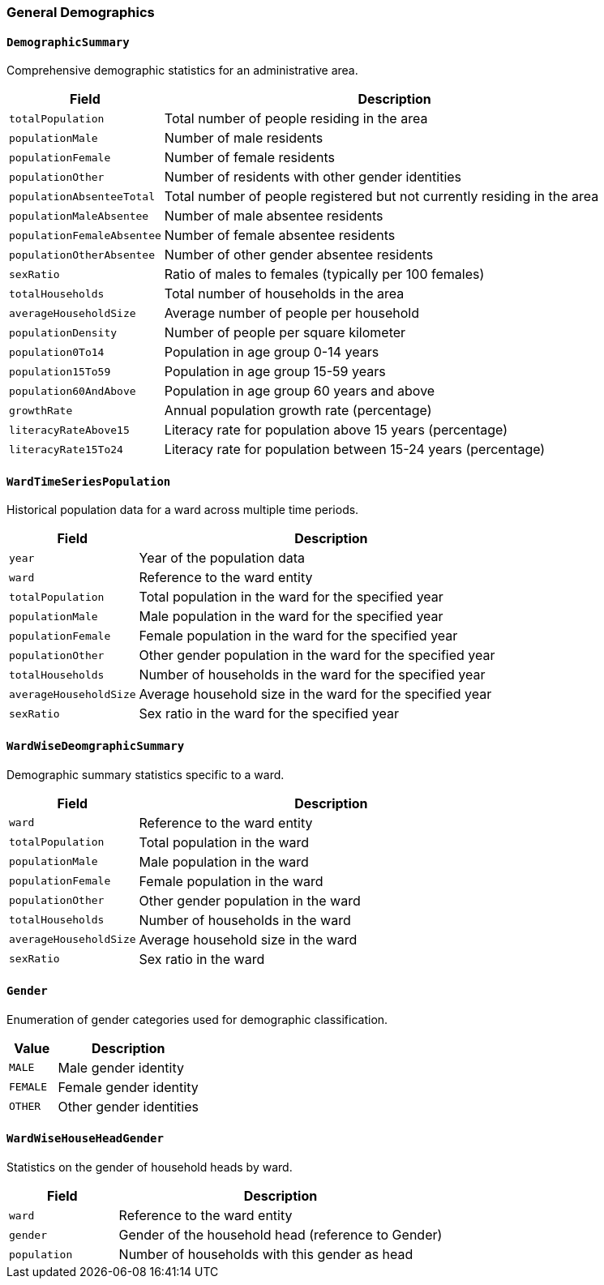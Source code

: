 === General Demographics

==== `DemographicSummary`
Comprehensive demographic statistics for an administrative area.

[cols="1,3", options="header"]
|===
| Field                      | Description
| `totalPopulation`          | Total number of people residing in the area
| `populationMale`           | Number of male residents
| `populationFemale`         | Number of female residents
| `populationOther`          | Number of residents with other gender identities
| `populationAbsenteeTotal`  | Total number of people registered but not currently residing in the area
| `populationMaleAbsentee`   | Number of male absentee residents
| `populationFemaleAbsentee` | Number of female absentee residents
| `populationOtherAbsentee`  | Number of other gender absentee residents
| `sexRatio`                 | Ratio of males to females (typically per 100 females)
| `totalHouseholds`          | Total number of households in the area
| `averageHouseholdSize`     | Average number of people per household
| `populationDensity`        | Number of people per square kilometer
| `population0To14`          | Population in age group 0-14 years
| `population15To59`         | Population in age group 15-59 years
| `population60AndAbove`     | Population in age group 60 years and above
| `growthRate`               | Annual population growth rate (percentage)
| `literacyRateAbove15`      | Literacy rate for population above 15 years (percentage)
| `literacyRate15To24`       | Literacy rate for population between 15-24 years (percentage)
|===

==== `WardTimeSeriesPopulation`
Historical population data for a ward across multiple time periods.

[cols="1,3", options="header"]
|===
| Field                  | Description
| `year`                 | Year of the population data
| `ward`                 | Reference to the ward entity
| `totalPopulation`      | Total population in the ward for the specified year
| `populationMale`       | Male population in the ward for the specified year
| `populationFemale`     | Female population in the ward for the specified year
| `populationOther`      | Other gender population in the ward for the specified year
| `totalHouseholds`      | Number of households in the ward for the specified year
| `averageHouseholdSize` | Average household size in the ward for the specified year
| `sexRatio`             | Sex ratio in the ward for the specified year
|===

==== `WardWiseDeomgraphicSummary`
Demographic summary statistics specific to a ward.

[cols="1,3", options="header"]
|===
| Field                  | Description
| `ward`                 | Reference to the ward entity
| `totalPopulation`      | Total population in the ward
| `populationMale`       | Male population in the ward
| `populationFemale`     | Female population in the ward
| `populationOther`      | Other gender population in the ward
| `totalHouseholds`      | Number of households in the ward
| `averageHouseholdSize` | Average household size in the ward
| `sexRatio`             | Sex ratio in the ward
|===

==== `Gender`
Enumeration of gender categories used for demographic classification.

[cols="1,3", options="header"]
|===
| Value     | Description
| `MALE`    | Male gender identity
| `FEMALE`  | Female gender identity
| `OTHER`   | Other gender identities
|===

==== `WardWiseHouseHeadGender`
Statistics on the gender of household heads by ward.

[cols="1,3", options="header"]
|===
| Field        | Description
| `ward`       | Reference to the ward entity
| `gender`     | Gender of the household head (reference to Gender)
| `population` | Number of households with this gender as head
|===

